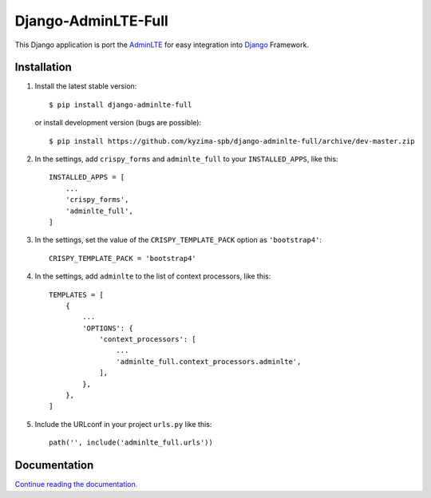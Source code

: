 Django-AdminLTE-Full
====================

This Django application is port the `AdminLTE`_ for easy integration into `Django`_ Framework.

Installation
------------

1. Install the latest stable version::

    $ pip install django-adminlte-full

   or install development version (bugs are possible)::

    $ pip install https://github.com/kyzima-spb/django-adminlte-full/archive/dev-master.zip

2. In the settings, add ``crispy_forms`` and ``adminlte_full`` to your ``INSTALLED_APPS``, like this::

    INSTALLED_APPS = [
        ...
        'crispy_forms',
        'adminlte_full',
    ]

3. In the settings, set the value of the ``CRISPY_TEMPLATE_PACK`` option as ``'bootstrap4'``::

    CRISPY_TEMPLATE_PACK = 'bootstrap4'

4. In the settings, add ``adminlte`` to the list of context processors, like this::

    TEMPLATES = [
        {
            ...
            'OPTIONS': {
                'context_processors': [
                    ...
                    'adminlte_full.context_processors.adminlte',
                ],
            },
        },
    ]

5. Include the URLconf in your project ``urls.py`` like this::

    path('', include('adminlte_full.urls'))

Documentation
-------------
`Continue reading the documentation.`_


.. _Django: https://www.djangoproject.com/
.. _AdminLTE: https://adminlte.io/
.. _Continue reading the documentation.: https://adminlte-full.readthedocs.io/en/latest/django.html
